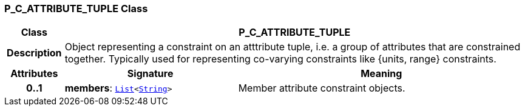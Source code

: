 === P_C_ATTRIBUTE_TUPLE Class

[cols="^1,3,5"]
|===
h|*Class*
2+^h|*P_C_ATTRIBUTE_TUPLE*

h|*Description*
2+a|Object representing a constraint on an atttribute tuple, i.e. a group of attributes that are constrained together. Typically used for representing co-varying constraints like {units, range} constraints.

h|*Attributes*
^h|*Signature*
^h|*Meaning*

h|*0..1*
|*members*: `link:/releases/BASE/{am_release}/foundation_types.html#_list_class[List^]<link:/releases/BASE/{am_release}/foundation_types.html#_string_class[String^]>`
a|Member attribute constraint objects.
|===
